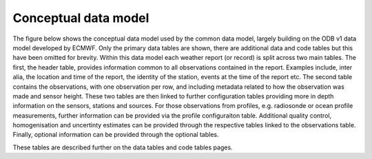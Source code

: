 .. _conceptual:

Conceptual data model
=====================
The figure below shows the conceptual data model used by the common data model, largely building on the ODB v1 data model developed by ECMWF.
Only the primary data tables are shown, there are additional data and code tables but this have been omitted for brevity.
Within this data model each weather report (or record) is split across two main tables.
The first, the header table, provides information common to all observations contained in the report.
Examples include, inter alia, the location and time of the report, the identity of the station, events at the time of the report etc.
The second table contains the observations, with one observation per row, and including metadata related to how the observation was made and sensor height.
These two tables are then linked to further configuration tables providing more in depth information on the sensors, stations and sources.
For those observations from profiles, e.g. radiosonde or ocean profile measurements, further information can be provided via the profile configuraiton table.
Additional quality control, homogenisation and uncertinty estimates can be provided through the respective tables linked to the observations table.
Finally, optional information can be provided through the optional tables.

These tables are described further on the data tables and code tables pages.


.. graphviz:: dot_files/conceptual.dot